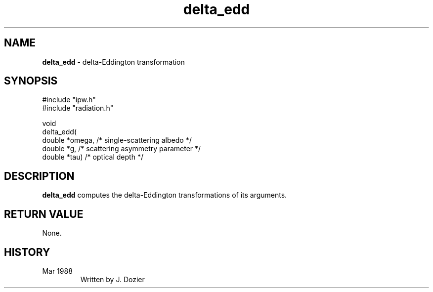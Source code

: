 .TH "delta_edd" "3" "5 November 2015" "IPW v2" "IPW Library Functions"
.SH NAME
.PP
\fBdelta_edd\fP - delta-Eddington transformation
.SH SYNOPSIS
.sp
.nf
.ft CR
#include "ipw.h"
#include "radiation.h"

void
delta_edd(
     double  *omega,   /* single-scattering albedo       */
     double  *g,       /* scattering asymmetry parameter */
     double  *tau)     /* optical depth                  */

.ft R
.fi
.SH DESCRIPTION
.PP
\fBdelta_edd\fP computes the delta-Eddington transformations of its
arguments.
.SH RETURN VALUE
.PP
None.
.SH HISTORY
.TP
Mar 1988
Written by J. Dozier

